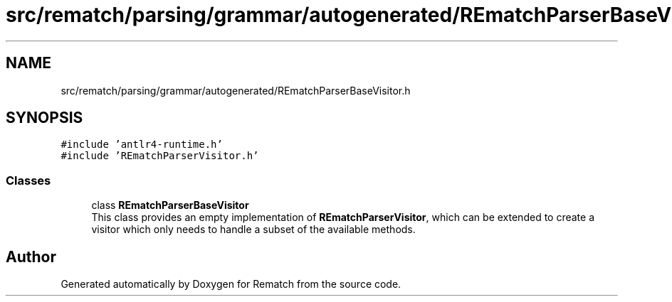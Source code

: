 .TH "src/rematch/parsing/grammar/autogenerated/REmatchParserBaseVisitor.h" 3 "Mon Jan 30 2023" "Version 1" "Rematch" \" -*- nroff -*-
.ad l
.nh
.SH NAME
src/rematch/parsing/grammar/autogenerated/REmatchParserBaseVisitor.h
.SH SYNOPSIS
.br
.PP
\fC#include 'antlr4\-runtime\&.h'\fP
.br
\fC#include 'REmatchParserVisitor\&.h'\fP
.br

.SS "Classes"

.in +1c
.ti -1c
.RI "class \fBREmatchParserBaseVisitor\fP"
.br
.RI "This class provides an empty implementation of \fBREmatchParserVisitor\fP, which can be extended to create a visitor which only needs to handle a subset of the available methods\&. "
.in -1c
.SH "Author"
.PP 
Generated automatically by Doxygen for Rematch from the source code\&.
